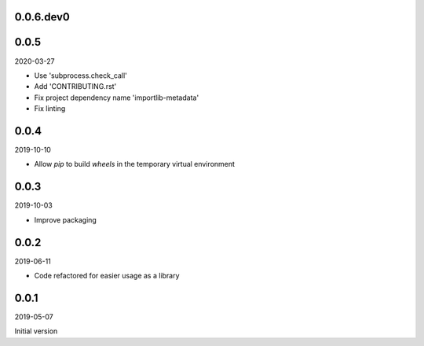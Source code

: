 ..


.. Keep the current version number on line number 5
0.0.6.dev0
==========


0.0.5
=====

2020-03-27

* Use 'subprocess.check_call'
* Add 'CONTRIBUTING.rst'
* Fix project dependency name 'importlib-metadata'
* Fix linting


0.0.4
=====

2019-10-10

* Allow *pip* to build *wheels* in the temporary virtual environment


0.0.3
=====

2019-10-03

* Improve packaging


0.0.2
=====

2019-06-11

* Code refactored for easier usage as a library


0.0.1
=====

2019-05-07

Initial version


.. EOF

